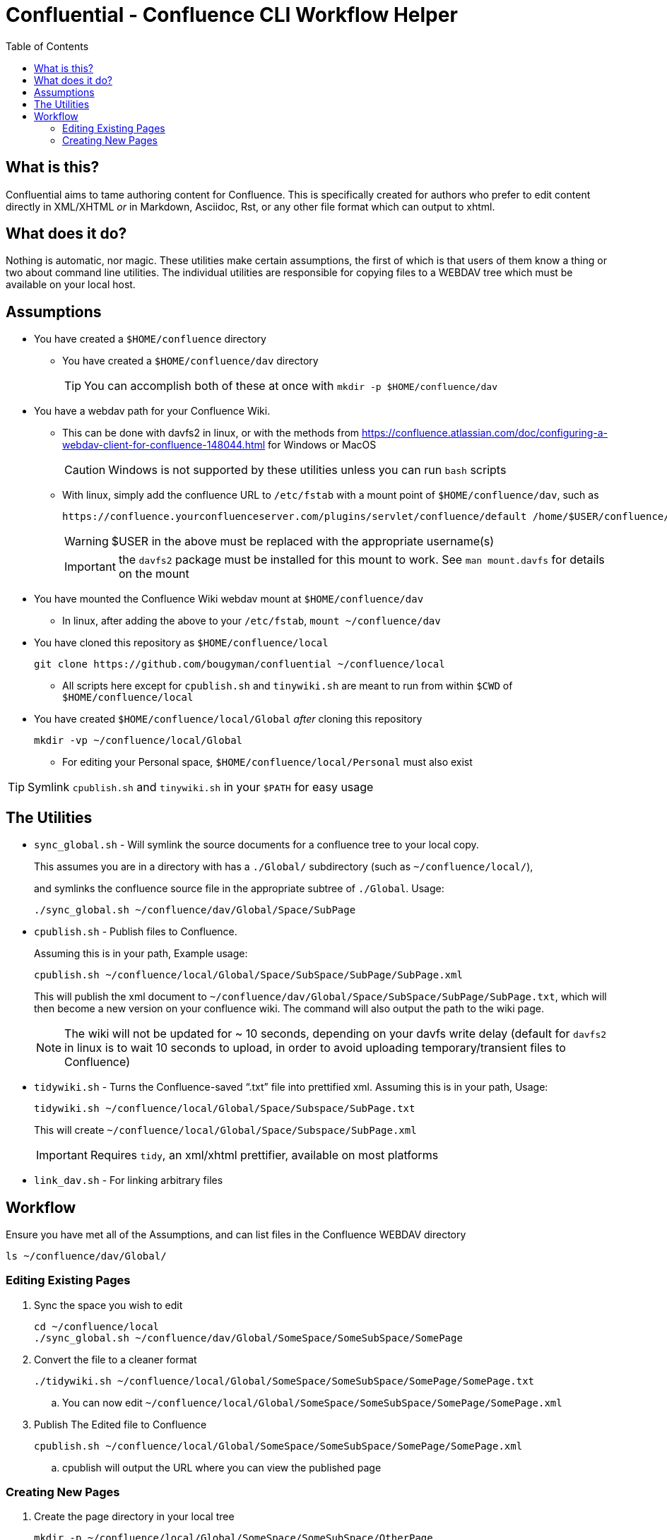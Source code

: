 # Confluential - Confluence CLI Workflow Helper
ifdef::env-github[]
:tip-caption: :bulb:
:note-caption: :information_source:
:important-caption: :heavy_exclamation_mark:
:caution-caption: :fire:
:warning-caption: :warning:
endif::[]
:toc:

## What is this?

Confluential aims to tame authoring content for Confluence. This is specifically
created for authors who prefer to edit content directly in XML/XHTML _or_ in Markdown,
Asciidoc, Rst, or any other file format which can output to xhtml. 

## What does it do?

Nothing is automatic, nor magic. These utilities make certain assumptions, the first of which is
that users of them know a thing or two about command line utilities. The individual utilities
are responsible for copying files to a WEBDAV tree which must be available on your local host.

## Assumptions

* You have created a `$HOME/confluence` directory
** You have created a `$HOME/confluence/dav` directory
+
TIP: You can accomplish both of these at once with `mkdir -p $HOME/confluence/dav`
* You have a webdav path for your Confluence Wiki.
** This can be done with davfs2 in linux, or with the methods from https://confluence.atlassian.com/doc/configuring-a-webdav-client-for-confluence-148044.html for Windows or MacOS
+
CAUTION: Windows is not supported by these utilities unless you can run `bash` scripts
** With linux, simply add the confluence URL to `/etc/fstab` with a mount point of `$HOME/confluence/dav`, such as 
+
[source,txt]
----
https://confluence.yourconfluenceserver.com/plugins/servlet/confluence/default /home/$USER/confluence/dav davfs defaults,noauto,user 0 0
----
+
WARNING: $USER in the above must be replaced with the appropriate username(s)
+
IMPORTANT: the `davfs2` package must be installed for this mount to work. See `man mount.davfs` for details on the mount
* You have mounted the Confluence Wiki webdav mount at `$HOME/confluence/dav`
** In linux, after adding the above to your `/etc/fstab`, `mount ~/confluence/dav`
* You have cloned this repository as `$HOME/confluence/local`
+
[source,bash]
----
git clone https://github.com/bougyman/confluential ~/confluence/local
----
** All scripts here except for `cpublish.sh` and `tinywiki.sh` are meant to run from within `$CWD` of `$HOME/confluence/local`
* You have created `$HOME/confluence/local/Global` _after_ cloning this repository
+
[source,bash]
----
mkdir -vp ~/confluence/local/Global
----
** For editing your Personal space, `$HOME/confluence/local/Personal` must also exist

TIP: Symlink `cpublish.sh` and `tinywiki.sh` in your `$PATH` for easy usage

## The Utilities

* `sync_global.sh` - Will symlink the source documents for a confluence tree to your local copy.
+
This assumes you are in a directory with has a `./Global/` subdirectory (such as `~/confluence/local/`),
+
and symlinks the confluence source file in the appropriate subtree of `./Global`. Usage:
+
[source,bash]
----
./sync_global.sh ~/confluence/dav/Global/Space/SubPage
----
* `cpublish.sh` - Publish files to Confluence.
+
Assuming this is in your path, Example usage:
+
[source,bash]
----
cpublish.sh ~/confluence/local/Global/Space/SubSpace/SubPage/SubPage.xml
----
+
This will publish the xml document to `~/confluence/dav/Global/Space/SubSpace/SubPage/SubPage.txt`, which will then become a new version on your confluence wiki. The command will also output the path to the wiki page.
+
NOTE: The wiki will not be updated for ~ 10 seconds, depending on your davfs write delay (default for `davfs2` in linux is to wait 10 seconds to upload, in order to avoid uploading temporary/transient files to Confluence)
* `tidywiki.sh` - Turns the Confluence-saved "`.txt`" file into prettified xml. Assuming this is in your path, Usage:
+
[source,bash]
----
tidywiki.sh ~/confluence/local/Global/Space/Subspace/SubPage.txt
----
+
This will create `~/confluence/local/Global/Space/Subspace/SubPage.xml`
+
IMPORTANT: Requires `tidy`, an xml/xhtml prettifier, available on most platforms
* `link_dav.sh` - For linking arbitrary files

== Workflow

Ensure you have met all of the Assumptions, and can list files in the Confluence WEBDAV directory

[source,bash]
----
ls ~/confluence/dav/Global/
----

=== Editing Existing Pages

. Sync the space you wish to edit
+
[source,bash]
----
cd ~/confluence/local
./sync_global.sh ~/confluence/dav/Global/SomeSpace/SomeSubSpace/SomePage
----
. Convert the file to a cleaner format
+
[source,bash]
----
./tidywiki.sh ~/confluence/local/Global/SomeSpace/SomeSubSpace/SomePage/SomePage.txt
----
.. You can now edit `~/confluence/local/Global/SomeSpace/SomeSubSpace/SomePage/SomePage.xml`
. Publish The Edited file to Confluence
+
[source,bash]
----
cpublish.sh ~/confluence/local/Global/SomeSpace/SomeSubSpace/SomePage/SomePage.xml
----
.. cpublish will output the URL where you can view the published page

=== Creating New Pages
. Create the page directory in your local tree
+
[source,bash]
----
mkdir -p ~/confluence/local/Global/SomeSpace/SomeSubSpace/OtherPage
----
. Create the xhtml file with the content to publish
.. Regular xml, with a normal editor
+
[source,bash]
----
vim ~/confluence/local/Global/SomeSpace/SomeSubSpace/OtherPage/OtherPage.xml
----
.. Asciidoc (Using asciidoctor for conversion to xhtml)
+
[source,bash]
----
vim ~/confluence/local/Global/SomeSpace/SomeSubSpace/OtherPage/OtherPage.adoc
asciidoctor -b xhtml5 -o ~/confluence/local/Global/SomeSpace/SomeSubSpace/OtherPage/OtherPage.xml ~/confluence/local/Global/SomeSpace/SomeSubSpace/OtherPage/OtherPage.adoc
----
.. Markdown (Using pandoc for conversion to xhtml)
+
[source,bash]
----
vim ~/confluence/local/Global/SomeSpace/SomeSubSpace/OtherPage/OtherPage.md
pandoc -t html -o ~/confluence/local/Global/SomeSpace/SomeSubSpace/OtherPage/OtherPage.xml ~/confluence/local/Global/SomeSpace/SomeSubSpace/OtherPage/OtherPage.md
----
. Publish The file to Confluence
+
[source,bash]
----
cpublish.sh ~/confluence/local/Global/SomeSpace/SomeSubSpace/OtherPage/OtherPage.xml
----
.. cpublish will output the URL where you can view the new page

